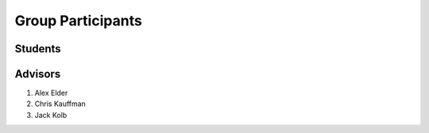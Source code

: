Group Participants
==================

Students
--------

Advisors
--------

1. Alex Elder
2. Chris Kauffman
3. Jack Kolb
